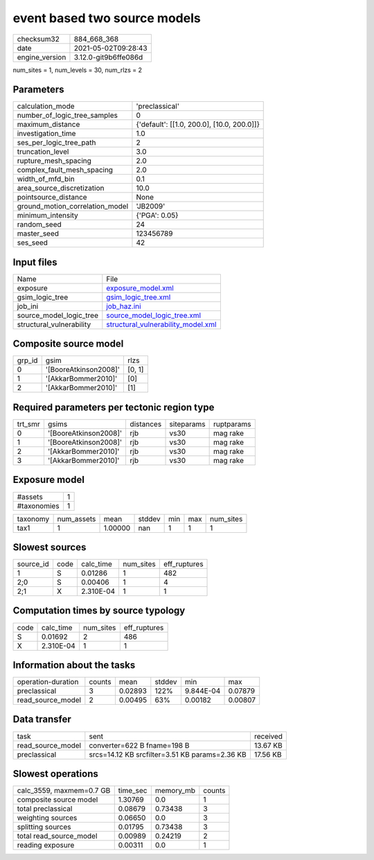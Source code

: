 event based two source models
=============================

+---------------+---------------------+
| checksum32    |884_668_368          |
+---------------+---------------------+
| date          |2021-05-02T09:28:43  |
+---------------+---------------------+
| engine_version|3.12.0-git9b6ffe086d |
+---------------+---------------------+

num_sites = 1, num_levels = 30, num_rlzs = 2

Parameters
----------
+--------------------------------+-------------------------------------------+
| calculation_mode               |'preclassical'                             |
+--------------------------------+-------------------------------------------+
| number_of_logic_tree_samples   |0                                          |
+--------------------------------+-------------------------------------------+
| maximum_distance               |{'default': [[1.0, 200.0], [10.0, 200.0]]} |
+--------------------------------+-------------------------------------------+
| investigation_time             |1.0                                        |
+--------------------------------+-------------------------------------------+
| ses_per_logic_tree_path        |2                                          |
+--------------------------------+-------------------------------------------+
| truncation_level               |3.0                                        |
+--------------------------------+-------------------------------------------+
| rupture_mesh_spacing           |2.0                                        |
+--------------------------------+-------------------------------------------+
| complex_fault_mesh_spacing     |2.0                                        |
+--------------------------------+-------------------------------------------+
| width_of_mfd_bin               |0.1                                        |
+--------------------------------+-------------------------------------------+
| area_source_discretization     |10.0                                       |
+--------------------------------+-------------------------------------------+
| pointsource_distance           |None                                       |
+--------------------------------+-------------------------------------------+
| ground_motion_correlation_model|'JB2009'                                   |
+--------------------------------+-------------------------------------------+
| minimum_intensity              |{'PGA': 0.05}                              |
+--------------------------------+-------------------------------------------+
| random_seed                    |24                                         |
+--------------------------------+-------------------------------------------+
| master_seed                    |123456789                                  |
+--------------------------------+-------------------------------------------+
| ses_seed                       |42                                         |
+--------------------------------+-------------------------------------------+

Input files
-----------
+-------------------------+---------------------------------------------------------------------------+
| Name                    |File                                                                       |
+-------------------------+---------------------------------------------------------------------------+
| exposure                |`exposure_model.xml <exposure_model.xml>`_                                 |
+-------------------------+---------------------------------------------------------------------------+
| gsim_logic_tree         |`gsim_logic_tree.xml <gsim_logic_tree.xml>`_                               |
+-------------------------+---------------------------------------------------------------------------+
| job_ini                 |`job_haz.ini <job_haz.ini>`_                                               |
+-------------------------+---------------------------------------------------------------------------+
| source_model_logic_tree |`source_model_logic_tree.xml <source_model_logic_tree.xml>`_               |
+-------------------------+---------------------------------------------------------------------------+
| structural_vulnerability|`structural_vulnerability_model.xml <structural_vulnerability_model.xml>`_ |
+-------------------------+---------------------------------------------------------------------------+

Composite source model
----------------------
+-------+---------------------+-------+
| grp_id|gsim                 |rlzs   |
+-------+---------------------+-------+
| 0     |'[BooreAtkinson2008]'|[0, 1] |
+-------+---------------------+-------+
| 1     |'[AkkarBommer2010]'  |[0]    |
+-------+---------------------+-------+
| 2     |'[AkkarBommer2010]'  |[1]    |
+-------+---------------------+-------+

Required parameters per tectonic region type
--------------------------------------------
+--------+---------------------+---------+----------+-----------+
| trt_smr|gsims                |distances|siteparams|ruptparams |
+--------+---------------------+---------+----------+-----------+
| 0      |'[BooreAtkinson2008]'|rjb      |vs30      |mag rake   |
+--------+---------------------+---------+----------+-----------+
| 1      |'[BooreAtkinson2008]'|rjb      |vs30      |mag rake   |
+--------+---------------------+---------+----------+-----------+
| 2      |'[AkkarBommer2010]'  |rjb      |vs30      |mag rake   |
+--------+---------------------+---------+----------+-----------+
| 3      |'[AkkarBommer2010]'  |rjb      |vs30      |mag rake   |
+--------+---------------------+---------+----------+-----------+

Exposure model
--------------
+------------+--+
| #assets    |1 |
+------------+--+
| #taxonomies|1 |
+------------+--+

+---------+----------+-------+------+---+---+----------+
| taxonomy|num_assets|mean   |stddev|min|max|num_sites |
+---------+----------+-------+------+---+---+----------+
| tax1    |1         |1.00000|nan   |1  |1  |1         |
+---------+----------+-------+------+---+---+----------+

Slowest sources
---------------
+----------+----+---------+---------+-------------+
| source_id|code|calc_time|num_sites|eff_ruptures |
+----------+----+---------+---------+-------------+
| 1        |S   |0.01286  |1        |482          |
+----------+----+---------+---------+-------------+
| 2;0      |S   |0.00406  |1        |4            |
+----------+----+---------+---------+-------------+
| 2;1      |X   |2.310E-04|1        |1            |
+----------+----+---------+---------+-------------+

Computation times by source typology
------------------------------------
+-----+---------+---------+-------------+
| code|calc_time|num_sites|eff_ruptures |
+-----+---------+---------+-------------+
| S   |0.01692  |2        |486          |
+-----+---------+---------+-------------+
| X   |2.310E-04|1        |1            |
+-----+---------+---------+-------------+

Information about the tasks
---------------------------
+-------------------+------+-------+------+---------+--------+
| operation-duration|counts|mean   |stddev|min      |max     |
+-------------------+------+-------+------+---------+--------+
| preclassical      |3     |0.02893|122%  |9.844E-04|0.07879 |
+-------------------+------+-------+------+---------+--------+
| read_source_model |2     |0.00495|63%   |0.00182  |0.00807 |
+-------------------+------+-------+------+---------+--------+

Data transfer
-------------
+------------------+----------------------------------------------+---------+
| task             |sent                                          |received |
+------------------+----------------------------------------------+---------+
| read_source_model|converter=622 B fname=198 B                   |13.67 KB |
+------------------+----------------------------------------------+---------+
| preclassical     |srcs=14.12 KB srcfilter=3.51 KB params=2.36 KB|17.56 KB |
+------------------+----------------------------------------------+---------+

Slowest operations
------------------
+-------------------------+--------+---------+-------+
| calc_3559, maxmem=0.7 GB|time_sec|memory_mb|counts |
+-------------------------+--------+---------+-------+
| composite source model  |1.30769 |0.0      |1      |
+-------------------------+--------+---------+-------+
| total preclassical      |0.08679 |0.73438  |3      |
+-------------------------+--------+---------+-------+
| weighting sources       |0.06650 |0.0      |3      |
+-------------------------+--------+---------+-------+
| splitting sources       |0.01795 |0.73438  |3      |
+-------------------------+--------+---------+-------+
| total read_source_model |0.00989 |0.24219  |2      |
+-------------------------+--------+---------+-------+
| reading exposure        |0.00311 |0.0      |1      |
+-------------------------+--------+---------+-------+